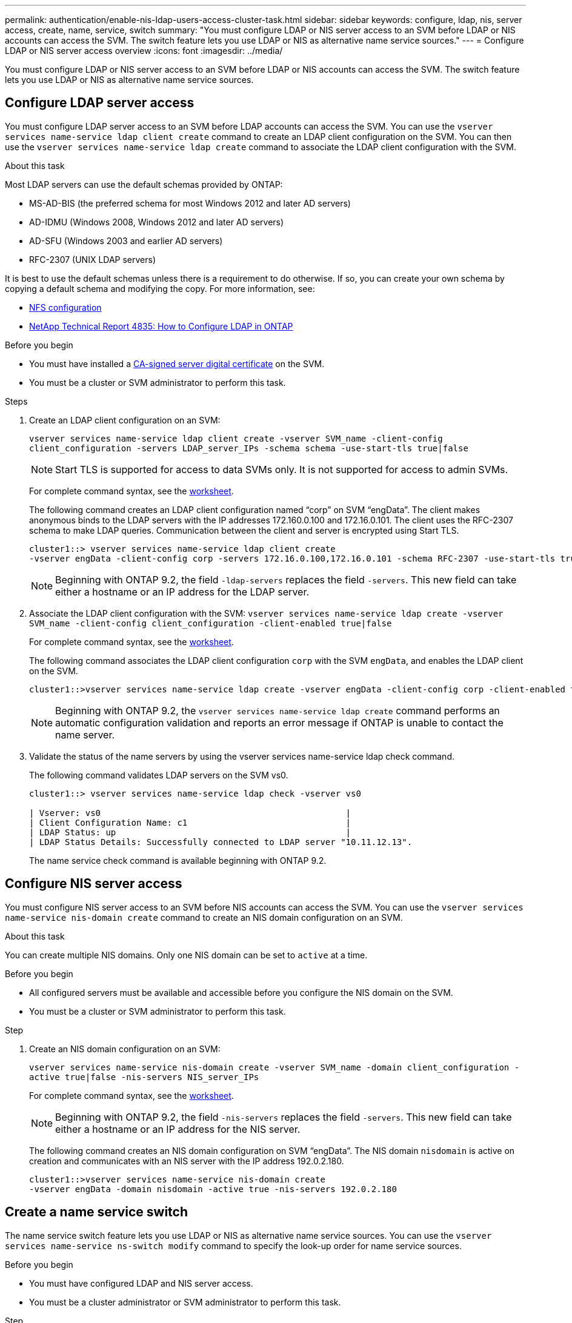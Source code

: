 ---
permalink: authentication/enable-nis-ldap-users-access-cluster-task.html
sidebar: sidebar
keywords: configure, ldap, nis, server access, create, name, service, switch
summary: "You must configure LDAP or NIS server access to an SVM before LDAP or NIS accounts can access the SVM. The switch feature lets you use LDAP or NIS as alternative name service sources."
---
= Configure LDAP or NIS server access overview
:icons: font
:imagesdir: ../media/

[.lead]
You must configure LDAP or NIS server access to an SVM before LDAP or NIS accounts can access the SVM. The switch feature lets you use LDAP or NIS as alternative name service sources.

== Configure LDAP server access

You must configure LDAP server access to an SVM before LDAP accounts can access the SVM. You can use the `vserver services name-service ldap client create` command to create an LDAP client configuration on the SVM. You can then use the `vserver services name-service ldap create` command to associate the LDAP client configuration with the SVM.

.About this task

Most LDAP servers can use the default schemas provided by ONTAP:

* MS-AD-BIS (the preferred schema for most Windows 2012 and later AD servers)
* AD-IDMU (Windows 2008, Windows 2012 and later AD servers)
* AD-SFU (Windows 2003 and earlier AD servers)
* RFC-2307 (UNIX LDAP servers)

It is best to use the default schemas unless there is a requirement to do otherwise. If so, you can create your own schema by copying a default schema and modifying the copy. For more information, see:

* link:../nfs-config/index.html[NFS configuration]
* https://www.netapp.com/pdf.html?item=/media/19423-tr-4835.pdf[NetApp Technical Report 4835: How to Configure LDAP in ONTAP^]

.Before you begin

* You must have installed a link:install-ca-signed-server-digital-certificate-task.html[CA-signed server digital certificate] on the SVM.
* You must be a cluster or SVM administrator to perform this task.

.Steps

. Create an LDAP client configuration on an SVM: 
+
`vserver services name-service ldap client create -vserver SVM_name -client-config client_configuration -servers LDAP_server_IPs -schema schema -use-start-tls true|false`
+
[NOTE]
Start TLS is supported for access to data SVMs only. It is not supported for access to admin SVMs.
+
For complete command syntax, see the link:config-worksheets-reference.html[worksheet].
+
The following command creates an LDAP client configuration named "`corp`" on  SVM "`engData`". The client makes anonymous binds to the LDAP servers with the IP addresses 172.160.0.100 and 172.16.0.101. The client uses the RFC-2307 schema to make LDAP queries. Communication between the client and server is encrypted using Start TLS.
+
----
cluster1::> vserver services name-service ldap client create
-vserver engData -client-config corp -servers 172.16.0.100,172.16.0.101 -schema RFC-2307 -use-start-tls true
----
+
[NOTE]
Beginning with ONTAP 9.2, the field `-ldap-servers` replaces the field `-servers`. This new field can take either a hostname or an IP address for the LDAP server.

. Associate the LDAP client configuration with the SVM: `vserver services name-service ldap create -vserver SVM_name -client-config client_configuration -client-enabled true|false`
+
For complete command syntax, see the link:config-worksheets-reference.html[worksheet].
+
The following command associates the LDAP client configuration `corp` with the SVM `engData`, and enables the LDAP client on the SVM.
+
----
cluster1::>vserver services name-service ldap create -vserver engData -client-config corp -client-enabled true
----
+
[NOTE]
Beginning with ONTAP 9.2, the `vserver services name-service ldap create` command performs an automatic configuration validation and reports an error message if ONTAP is unable to contact the name server.

. Validate the status of the name servers by using the vserver services name-service ldap check command.
+
The following command validates LDAP servers on the SVM vs0.
+
----
cluster1::> vserver services name-service ldap check -vserver vs0

| Vserver: vs0                                                |
| Client Configuration Name: c1                               |
| LDAP Status: up                                             |
| LDAP Status Details: Successfully connected to LDAP server "10.11.12.13".                                              |
----
+
The name service check command is available beginning with ONTAP 9.2.

== Configure NIS server access

You must configure NIS server access to an SVM before NIS accounts can access the SVM. You can use the `vserver services name-service nis-domain create` command to create an NIS domain configuration on an SVM.

.About this task

You can create multiple NIS domains. Only one NIS domain can be set to `active` at a time.

.Before you begin 

* All configured servers must be available and accessible before you configure the NIS domain on the SVM.
* You must be a cluster or SVM administrator to perform this task.

.Step

. Create an NIS domain configuration on an SVM: 
+
`vserver services name-service nis-domain create -vserver SVM_name -domain client_configuration -active true|false -nis-servers NIS_server_IPs`
+
For complete command syntax, see the link:config-worksheets-reference.html[worksheet].
+
[NOTE]
Beginning with ONTAP 9.2, the field `-nis-servers` replaces the field `-servers`. This new field can take either a hostname or an IP address for the NIS server.
+
The following command creates an NIS domain configuration on SVM "`engData`". The NIS domain `nisdomain` is active on creation and communicates with an NIS server with the IP address 192.0.2.180.
+
----
cluster1::>vserver services name-service nis-domain create
-vserver engData -domain nisdomain -active true -nis-servers 192.0.2.180
----

== Create a name service switch

The name service switch feature lets you use LDAP or NIS as alternative name service sources. You can use the `vserver services name-service ns-switch modify` command to specify the look-up order for name service sources.

.Before you begin

* You must have configured LDAP and NIS server access.
* You must be a cluster administrator or SVM administrator to perform this task.

.Step

. Specify the lookup order for name service sources:
+
`vserver services name-service ns-switch modify -vserver SVM_name -database name_service_switch_database -sources name_service_source_order`
+
For complete command syntax, see the link:config-worksheets-reference.html[worksheet].
+
The following command specifies the lookup order of the LDAP and NIS name service sources for the "`passwd`" database on SVM "`engData`".
+
----
cluster1::>vserver services name-service ns-switch
modify -vserver engData -database passwd -source files ldap,nis
----

// 2021 Dec 07, BURT 1430515
// 2023 Jul 28, ONTAPDOC-1015
